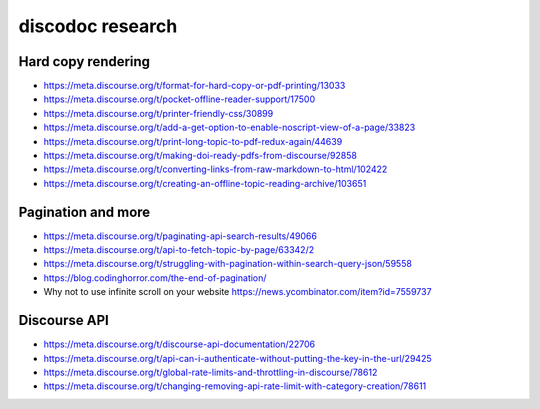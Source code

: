 #################
discodoc research
#################

Hard copy rendering
===================
- https://meta.discourse.org/t/format-for-hard-copy-or-pdf-printing/13033
- https://meta.discourse.org/t/pocket-offline-reader-support/17500
- https://meta.discourse.org/t/printer-friendly-css/30899
- https://meta.discourse.org/t/add-a-get-option-to-enable-noscript-view-of-a-page/33823
- https://meta.discourse.org/t/print-long-topic-to-pdf-redux-again/44639
- https://meta.discourse.org/t/making-doi-ready-pdfs-from-discourse/92858
- https://meta.discourse.org/t/converting-links-from-raw-markdown-to-html/102422
- https://meta.discourse.org/t/creating-an-offline-topic-reading-archive/103651

Pagination and more
===================
- https://meta.discourse.org/t/paginating-api-search-results/49066
- https://meta.discourse.org/t/api-to-fetch-topic-by-page/63342/2
- https://meta.discourse.org/t/struggling-with-pagination-within-search-query-json/59558
- https://blog.codinghorror.com/the-end-of-pagination/
- Why not to use infinite scroll on your website
  https://news.ycombinator.com/item?id=7559737

Discourse API
=============
- https://meta.discourse.org/t/discourse-api-documentation/22706
- https://meta.discourse.org/t/api-can-i-authenticate-without-putting-the-key-in-the-url/29425
- https://meta.discourse.org/t/global-rate-limits-and-throttling-in-discourse/78612
- https://meta.discourse.org/t/changing-removing-api-rate-limit-with-category-creation/78611
